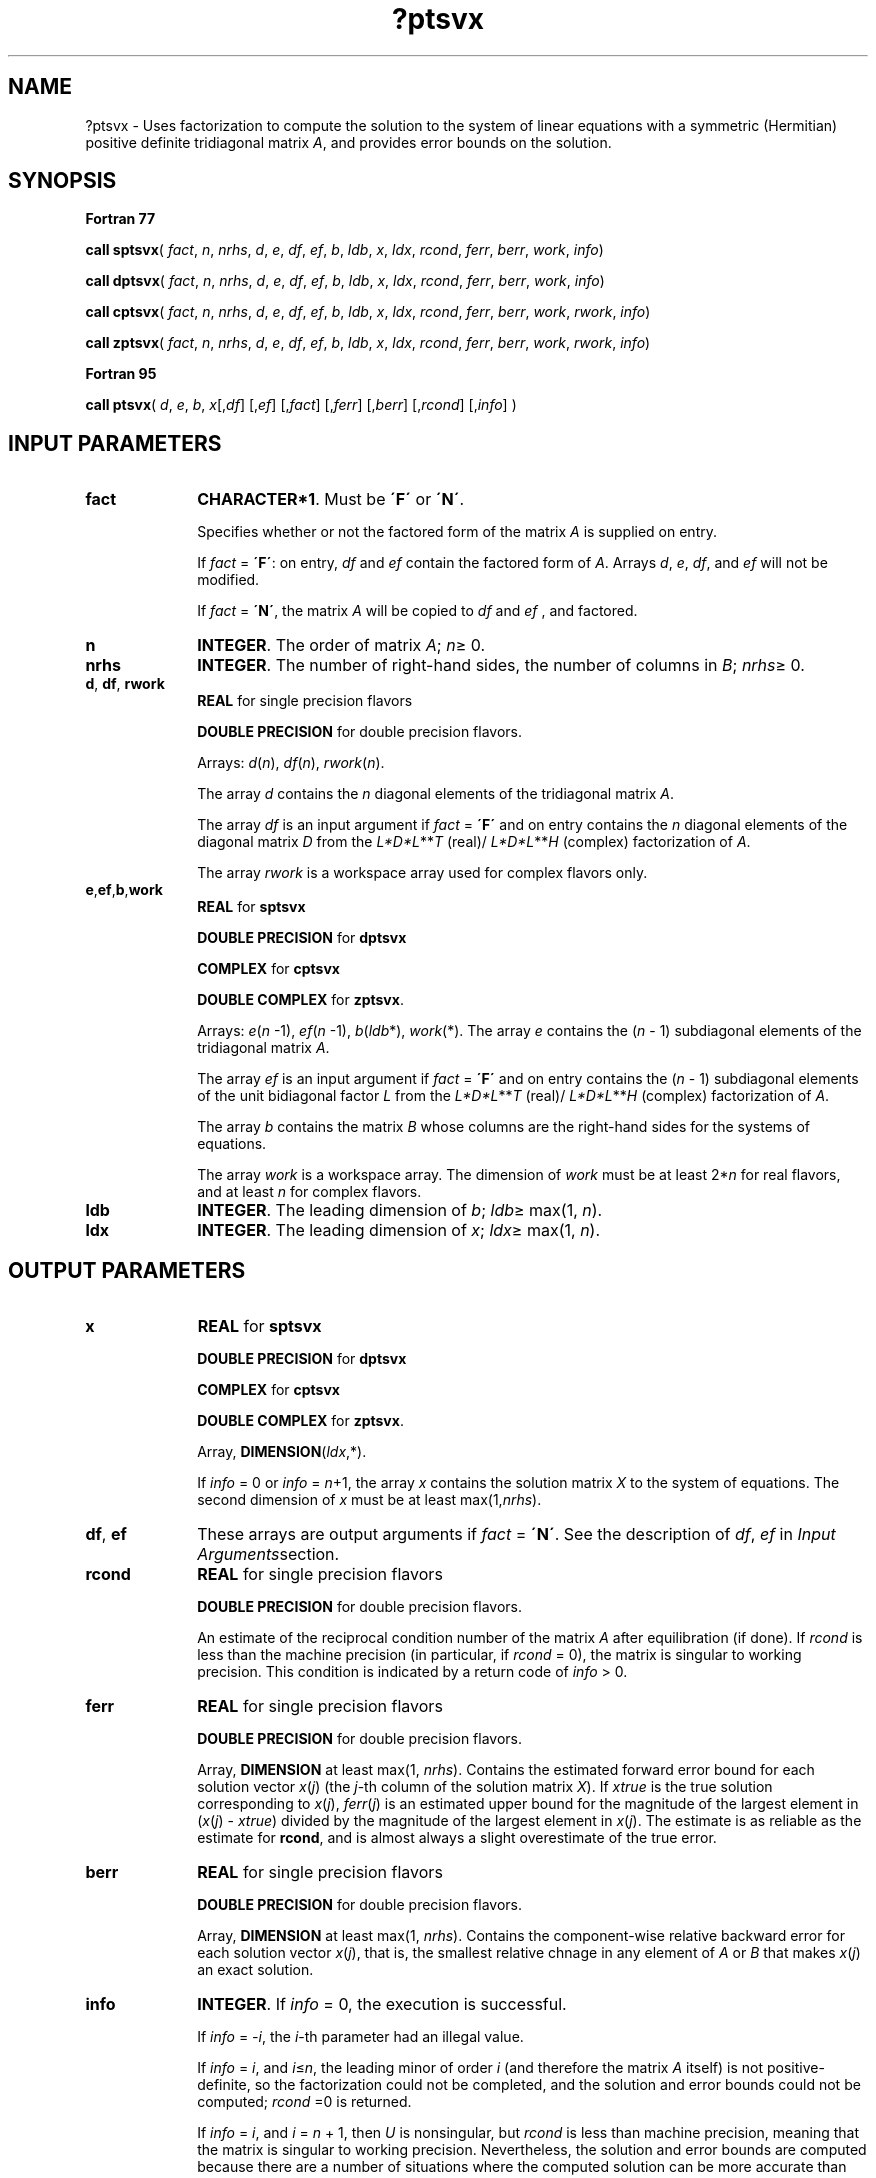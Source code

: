 .\" Copyright (c) 2002 \- 2008 Intel Corporation
.\" All rights reserved.
.\"
.TH ?ptsvx 3 "Intel Corporation" "Copyright(C) 2002 \- 2008" "Intel(R) Math Kernel Library"
.SH NAME
?ptsvx \- Uses factorization to compute the solution to the system of linear equations with a symmetric (Hermitian) positive definite tridiagonal matrix \fIA\fR, and provides error bounds on the solution.
.SH SYNOPSIS
.PP
.B Fortran 77
.PP
\fBcall sptsvx\fR( \fIfact\fR, \fIn\fR, \fInrhs\fR, \fId\fR, \fIe\fR, \fIdf\fR, \fIef\fR, \fIb\fR, \fIldb\fR, \fIx\fR, \fIldx\fR, \fIrcond\fR, \fIferr\fR, \fIberr\fR, \fIwork\fR, \fIinfo\fR)
.PP
\fBcall dptsvx\fR( \fIfact\fR, \fIn\fR, \fInrhs\fR, \fId\fR, \fIe\fR, \fIdf\fR, \fIef\fR, \fIb\fR, \fIldb\fR, \fIx\fR, \fIldx\fR, \fIrcond\fR, \fIferr\fR, \fIberr\fR, \fIwork\fR, \fIinfo\fR)
.PP
\fBcall cptsvx\fR( \fIfact\fR, \fIn\fR, \fInrhs\fR, \fId\fR, \fIe\fR, \fIdf\fR, \fIef\fR, \fIb\fR, \fIldb\fR, \fIx\fR, \fIldx\fR, \fIrcond\fR, \fIferr\fR, \fIberr\fR, \fIwork\fR, \fIrwork\fR, \fIinfo\fR)
.PP
\fBcall zptsvx\fR( \fIfact\fR, \fIn\fR, \fInrhs\fR, \fId\fR, \fIe\fR, \fIdf\fR, \fIef\fR, \fIb\fR, \fIldb\fR, \fIx\fR, \fIldx\fR, \fIrcond\fR, \fIferr\fR, \fIberr\fR, \fIwork\fR, \fIrwork\fR, \fIinfo\fR)
.PP
.B Fortran 95
.PP
\fBcall ptsvx\fR( \fId\fR, \fIe\fR, \fIb\fR, \fIx\fR[,\fIdf\fR] [,\fIef\fR] [,\fIfact\fR] [,\fIferr\fR] [,\fIberr\fR] [,\fIrcond\fR] [,\fIinfo\fR] )
.SH INPUT PARAMETERS

.TP 10
\fBfact\fR
.NL
\fBCHARACTER*1\fR. Must be \fB\'F\'\fR or \fB\'N\'\fR.
.IP
Specifies whether or not the factored form of the matrix \fIA\fR is supplied on entry.
.IP
If \fIfact\fR = \fB\'F\'\fR:  on entry, \fIdf\fR and \fIef\fR contain the factored form of \fIA\fR. Arrays \fId\fR, \fIe\fR, \fIdf\fR, and \fIef\fR will not be modified.
.IP
If \fIfact\fR = \fB\'N\'\fR, the matrix \fIA\fR will be copied to \fIdf\fR and \fIef\fR , and factored.
.TP 10
\fBn\fR
.NL
\fBINTEGER\fR.  The order of matrix \fIA\fR; \fIn\fR\(>= 0.
.TP 10
\fBnrhs\fR
.NL
\fBINTEGER\fR.  The number of right-hand sides, the number of columns in \fIB\fR; \fInrhs\fR\(>= 0.
.TP 10
\fBd\fR, \fBdf\fR, \fBrwork\fR
.NL
\fBREAL\fR for single precision flavors \fB\fR
.IP
\fBDOUBLE PRECISION\fR for double precision flavors.
.IP
Arrays:  \fId\fR(\fIn\fR), \fIdf\fR(\fIn\fR), \fIrwork\fR(\fIn\fR).
.IP
The array \fId\fR contains the \fIn\fR diagonal elements of the tridiagonal matrix  \fIA\fR.
.IP
The array \fIdf\fR is an input argument if \fIfact\fR = \fB\'F\'\fR and on entry contains the \fIn\fR diagonal elements of the diagonal matrix \fID\fR from the \fIL*D*L\fR**\fIT\fR (real)/ \fIL*D*L\fR**\fIH\fR (complex) factorization of \fIA\fR.
.IP
The array \fIrwork\fR is a workspace array used for complex flavors only.
.TP 10
\fBe\fR,\fBef\fR,\fBb\fR,\fBwork\fR
.NL
\fBREAL\fR for \fBsptsvx\fR
.IP
\fBDOUBLE PRECISION\fR for \fBdptsvx\fR
.IP
\fBCOMPLEX\fR for \fBcptsvx\fR
.IP
\fBDOUBLE COMPLEX\fR for \fBzptsvx\fR.
.IP
Arrays: \fIe\fR(\fIn\fR -1), \fIef\fR(\fIn\fR -1), \fIb\fR(\fIldb\fR*), \fIwork\fR(*). The array \fIe\fR contains the (\fIn\fR - 1) subdiagonal elements of the tridiagonal matrix \fIA\fR.
.IP
The array \fIef\fR is an input argument if \fIfact\fR = \fB\'F\'\fR and on entry contains the (\fIn\fR - 1) subdiagonal elements of the unit bidiagonal factor \fIL\fR from the \fIL*D*L\fR**\fIT\fR (real)/ \fIL*D*L\fR**\fIH\fR (complex) factorization of \fIA\fR.
.IP
The array \fIb\fR contains the matrix \fIB\fR whose columns are the right-hand sides for the systems of equations.
.IP
The array \fIwork\fR is a workspace array. The dimension of \fIwork\fR must be at least 2*\fIn\fR for real flavors, and at least \fIn\fR for complex flavors.
.TP 10
\fBldb\fR
.NL
\fBINTEGER\fR.  The leading dimension of \fIb\fR; \fIldb\fR\(>= max(1, \fIn\fR).
.TP 10
\fBldx\fR
.NL
\fBINTEGER\fR.  The leading dimension of \fIx\fR; \fIldx\fR\(>= max(1, \fIn\fR).
.SH OUTPUT PARAMETERS

.TP 10
\fBx\fR
.NL
\fBREAL\fR for \fBsptsvx\fR
.IP
\fBDOUBLE PRECISION\fR for \fBdptsvx\fR
.IP
\fBCOMPLEX\fR for \fBcptsvx\fR
.IP
\fBDOUBLE COMPLEX\fR for \fBzptsvx\fR.
.IP
Array, \fBDIMENSION\fR(\fIldx\fR,*).
.IP
If \fIinfo\fR = 0 or \fIinfo\fR = \fIn\fR+1, the array \fIx\fR contains the solution matrix \fIX\fR to the system of equations. The second dimension of \fIx\fR must be at least max(1,\fInrhs\fR).
.TP 10
\fBdf\fR, \fBef\fR
.NL
These arrays  are output arguments if \fIfact\fR = \fB\'N\'\fR. See the description of \fIdf\fR, \fIef\fR in \fIInput Arguments\fRsection.
.TP 10
\fBrcond\fR
.NL
\fBREAL\fR for single precision flavors
.IP
\fBDOUBLE PRECISION\fR for double precision flavors.
.IP
An estimate of the reciprocal condition number of the matrix \fIA\fR after equilibration (if done). If \fIrcond\fR is less than the machine precision (in particular, if \fIrcond\fR = 0), the matrix is singular to working precision.  This condition is indicated by a return code of \fIinfo\fR > 0.
.TP 10
\fBferr\fR
.NL
\fBREAL\fR for single precision flavors
.IP
\fBDOUBLE PRECISION\fR for double precision flavors.
.IP
Array, \fBDIMENSION\fR at least max(1, \fInrhs\fR). Contains the estimated forward error bound for each solution vector \fIx\fR(\fIj\fR) (the \fIj\fR-th column of the solution matrix \fIX\fR).   If \fIxtrue\fR is the true solution corresponding to \fIx\fR(\fIj\fR), \fIferr\fR(\fIj\fR)  is an estimated upper bound for the magnitude of the largest element in (\fIx\fR(\fIj\fR) - \fIxtrue\fR) divided by the magnitude of the largest element in \fIx\fR(\fIj\fR). The estimate is as reliable as the estimate for \fBrcond\fR, and is almost always a slight overestimate of the true error.
.TP 10
\fBberr\fR
.NL
\fBREAL\fR for single precision flavors
.IP
\fBDOUBLE PRECISION\fR for double precision flavors.
.IP
Array, \fBDIMENSION\fR at least max(1, \fInrhs\fR). Contains the component-wise relative backward error for each solution vector \fIx\fR(\fIj\fR), that is, the smallest relative chnage in any element of \fIA\fR or \fIB\fR that makes \fIx\fR(\fIj\fR) an exact solution.
.TP 10
\fBinfo\fR
.NL
\fBINTEGER\fR. If \fIinfo \fR= 0, the execution is successful.
.IP
If \fIinfo\fR = \fI-i\fR, the \fIi\fR-th parameter had an illegal value.
.IP
If \fIinfo\fR = \fIi\fR, and \fIi\fR\(<=\fIn\fR, the leading minor of order \fIi\fR (and therefore the matrix \fIA\fR itself) is not positive-definite, so the factorization could not be completed, and the solution and error bounds could not be computed; \fIrcond\fR =0 is returned.
.IP
If \fIinfo\fR = \fIi\fR, and \fIi\fR = \fIn\fR + 1, then \fIU\fR is nonsingular, but \fIrcond\fR is less than machine precision, meaning that the matrix is singular to working precision. Nevertheless, the  solution and error bounds are computed because there are a number of situations where the  computed solution can be more accurate than the value of \fIrcond\fR would suggest.
.SH FORTRAN 95 INTERFACE NOTES
.PP
.PP
Routines in Fortran 95 interface have fewer arguments in the calling sequence than their Fortran 77  counterparts. For general conventions applied to skip redundant or reconstructible arguments, see Fortran 95  Interface Conventions.
.PP
Specific details for the routine \fBptsvx\fR interface are as follows:
.TP 10
\fBd\fR
.NL
Holds the vector of length (\fIn\fR).
.TP 10
\fBe\fR
.NL
Holds the vector of length (\fIn\fR-1).
.TP 10
\fBb\fR
.NL
Holds the matrix \fIB\fR of size (\fIn\fR,\fInrhs\fR).
.TP 10
\fBx\fR
.NL
Holds the matrix \fIX\fR of size (\fIn\fR,\fInrhs\fR).
.TP 10
\fBdf\fR
.NL
Holds the vector of length (\fIn\fR).
.TP 10
\fBef\fR
.NL
Holds the vector of length (\fIn\fR-1).
.TP 10
\fBferr\fR
.NL
Holds the vector of length (\fInrhs\fR).
.TP 10
\fBberr\fR
.NL
Holds the vector of length (\fInrhs\fR).
.TP 10
\fBfact\fR
.NL
Must be \fB\'N\'\fR or \fB\'F\'\fR. The default value is \fB\'N\'\fR. If \fIfact\fR = \fB\'F\'\fR, then both arguments \fIaf\fR and \fIipiv\fR must be present; otherwise, an error is returned.
